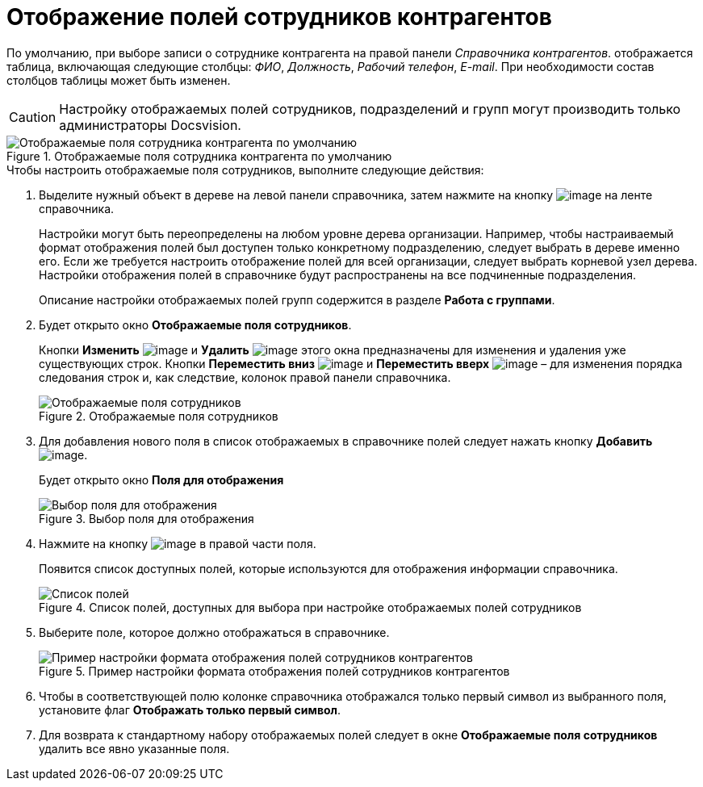 = Отображение полей сотрудников контрагентов

По умолчанию, при выборе записи о сотруднике контрагента на правой панели _Справочника контрагентов_. отображается таблица, включающая следующие столбцы: _ФИО_, _Должность_, _Рабочий телефон_, _E-mail_. При необходимости состав столбцов таблицы может быть изменен.

[CAUTION]
====
Настройку отображаемых полей сотрудников, подразделений и групп могут производить только администраторы Docsvision.
====

.Отображаемые поля сотрудника контрагента по умолчанию
image::part_EmployeeFields_default.png[Отображаемые поля сотрудника контрагента по умолчанию]

.Чтобы настроить отображаемые поля сотрудников, выполните следующие действия:
. Выделите нужный объект в дереве на левой панели справочника, затем нажмите на кнопку image:buttons/part_show_employee_fields.png[image] на ленте справочника.
+
Настройки могут быть переопределены на любом уровне дерева организации. Например, чтобы настраиваемый формат отображения полей был доступен только конкретному подразделению, следует выбрать в дереве именно его. Если же требуется настроить отображение полей для всей организации, следует выбрать корневой узел дерева. Настройки отображения полей в справочнике будут распространены на все подчиненные подразделения.
+
Описание настройки отображаемых полей групп содержится в разделе *Работа с группами*.
+
. Будет открыто окно *Отображаемые поля сотрудников*.
+
Кнопки *Изменить* image:buttons/part_Change_green_pencil.png[image] и *Удалить* image:buttons/part_Delete_red_x.png[image] этого окна предназначены для изменения и удаления уже существующих строк. Кнопки *Переместить вниз* image:buttons/part_Arrow_down.png[image] и *Переместить вверх* image:buttons/part_Arrow_up.png[image] – для изменения порядка следования строк и, как следствие, колонок правой панели справочника.
+
.Отображаемые поля сотрудников
image::part_EmployeeFields.png[Отображаемые поля сотрудников]
+
. Для добавления нового поля в список отображаемых в справочнике полей следует нажать кнопку *Добавить* image:buttons/part_Add_green_plus.png[image].
+
Будет открыто окно *Поля для отображения*
+
.Выбор поля для отображения
image::part_FieldForView.png[Выбор поля для отображения]
+
. Нажмите на кнопку image:buttons/part_treedots.png[image] в правой части поля.
+
Появится список доступных полей, которые используются для отображения информации справочника.
+
.Список полей, доступных для выбора при настройке отображаемых полей сотрудников
image::part_SelectFieldForView.png[Список полей, доступных для выбора при настройке отображаемых полей сотрудников]
+
. Выберите поле, которое должно отображаться в справочнике.
+
.Пример настройки формата отображения полей сотрудников контрагентов
image::part_EmployeeFields_new_field_list.png[Пример настройки формата отображения полей сотрудников контрагентов]
+
. Чтобы в соответствующей полю колонке справочника отображался только первый символ из выбранного поля, установите флаг *Отображать только первый символ*.
. Для возврата к стандартному набору отображаемых полей следует в окне *Отображаемые поля сотрудников* удалить все явно указанные поля.
